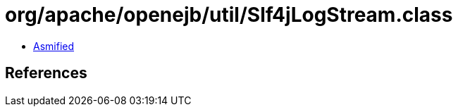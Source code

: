 = org/apache/openejb/util/Slf4jLogStream.class

 - link:Slf4jLogStream-asmified.java[Asmified]

== References


